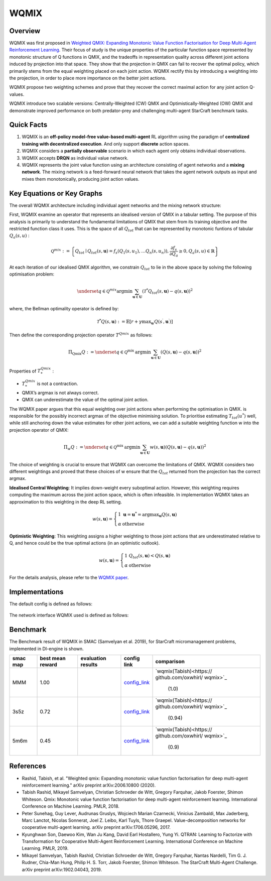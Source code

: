 WQMIX
^^^^^^^

Overview
---------
WQMIX was first proposed in `Weighted QMIX: Expanding Monotonic Value Function Factorisation for Deep Multi-Agent Reinforcement Learning <https://arxiv.org/abs/2006.10800>`_.
Their focus of study is the unique properties of the particular function space represented by monotonic structure of Q functions in QMIX,
and the tradeoffs in representation quality across different joint actions induced by projection into that space.
They show that the projection in QMIX can fail to recover the optimal policy,
which primarily stems from the equal weighting placed on each joint action.
WQMIX rectify this by introducing a weighting into the projection, in order to place more importance on the better joint actions.

WQMIX propose two weighting schemes and prove that they recover the correct maximal action for any joint action Q-values.

WQMIX introduce two scalable versions:
Centrally-Weighted (CW) QMIX and Optimistically-Weighted (OW) QMIX and demonstrate improved performance on both predator-prey and challenging multi-agent StarCraft benchmark tasks.

Quick Facts
-------------
1. WQMIX is an **off-policy model-free value-based multi-agent** RL algorithm using the paradigm of **centralized training with decentralized execution**.
   And only support **discrete** action spaces.

2. WQMIX considers a **partially observable** scenario in which each agent only obtains individual observations.

3. WQMIX accepts **DRQN** as individual value network.

4. WQMIX represents the joint value function using an architecture consisting of agent networks and a **mixing network**.
   The mixing network is a feed-forward neural network that takes the agent network outputs as input and mixes them monotonically, producing joint action values.

Key Equations or Key Graphs
---------------------------
The overall WQMIX architecture including individual agent networks and the mixing network structure:

.. image:: images/marl/wqmix_setup.png
   :align: center
   :scale: 30%

First, WQMIX examine an operator that represents an idealised version of QMIX in a tabular setting.
The purpose of this analysis is primarily to understand the fundamental limitations of QMIX that stem from its training objective and the restricted function class it uses.
This is the space of all :math:`Q_{tot}` that can be represented by monotonic funtions of tabular :math:`Q_{a}(s,u)` :

.. math::
   \mathcal{Q}^{m i x}:=\left\{Q_{t o t} \mid Q_{t o t}(s, \mathbf{u})=f_{s}\left(Q_{1}\left(s, u_{1}\right), \ldots Q_{n}\left(s, u_{n}\right)\right), \frac{\partial f_{s}}{\partial Q_{a}} \geq 0, Q_{a}(s, u) \in \mathbb{R}\right\}

At each iteration of our idealised QMIX algorithm, we constrain :math:`Q_{tot}` to lie in the above space by solving the following optimisation problem:

.. math::
   \underset{q \in \mathcal{Q}^{m i x}}{\operatorname{argmin}} \sum_{\mathbf{u} \in \mathbf{U}}\left(\mathcal{T}^{*} Q_{t o t}(s, \mathbf{u})-q(s, \mathbf{u})\right)^{2}

where, the Bellman optimality operator is defined by:

.. math::
   \mathcal{T}^{*} Q(s, \mathbf{u}):=\mathbb{E}\left[r+\gamma \max _{\mathbf{u}^{\prime}} Q\left(s^{\prime}, \mathbf{u}^{\prime}\right)\right]

Then define the corresponding projection operator :math:`T^{Qmix}` as follows:

.. math::
   \Pi_{\mathrm{Qmix}} Q:=\underset{q \in \mathcal{Q}^{\text {mix }}}{\operatorname{argmin}} \sum_{\mathbf{u} \in \mathbf{U}}(Q(s, \mathbf{u})-q(s, \mathbf{u}))^{2}

Properties of :math:`T_{*}^{Qmix}` :

- :math:`T_{*}^{Qmix}` is not a contraction.
- QMIX’s argmax is not always correct.
- QMIX can underestimate the value of the optimal joint action.


The WQMIX paper argues that this equal weighting over joint actions when performing the optimisation in QMIX.
is responsible for the possibly incorrect argmax of the objective minimising solution.
To prioritise estimating :math:`T_{tot}(u^{*})` well, while still anchoring down the value estimates for other joint actions,
we can add a suitable weighting function w into the projection operator of QMIX:

.. math::
   \Pi_{w} Q:=\underset{q \in \mathcal{Q}^{\text {mix }}}{\operatorname{argmin}} \sum_{\mathbf{u} \in \mathbf{U}} w(s, \mathbf{u})(Q(s, \mathbf{u})-q(s, \mathbf{u}))^{2}


The choice of weighting is crucial to ensure that WQMIX can overcome the limitations of QMIX.
WQMIX considers two different weightings and proved that
these choices of w ensure that the :math:`Q_{tot}` returned from the projection has the correct argmax.

**Idealised Central Weighting**:
It implies down-weight every suboptimal action. However, this weighting requires computing the maximum across the joint action space, which is often infeasible.
In implementation WQMIX takes an approximation to this weighting in the deep RL setting.

.. math::
   w(s, \mathbf{u})=\left\{\begin{array}{ll} 1 & \mathbf{u}=\mathbf{u}^{*}=\operatorname{argmax}_{\mathbf{u}} Q(s, \mathbf{u}) \\ \alpha & \text { otherwise } \end{array}\right.

**Optimistic Weighting**:
This weighting assigns a higher weighting to those joint actions that are underestimated relative to Q,
and hence could be the true optimal actions (in an optimistic outlook).

.. math::
   w(s, \mathbf{u})=\left\{\begin{array}{ll} 1 & Q_{t o t}(s, \mathbf{u})<Q(s, \mathbf{u}) \\ \alpha & \text { otherwise } \end{array}\right.


For the details analysis, please refer to the  `WQMIX paper <https://arxiv.org/abs/2006.10800>`_.


Implementations
----------------
The default config is defined as follows:

    .. autoclass:: ding.policy.wqmix.WQMIXPolicy
        :noindex:

The network interface WQMIX used is defined as follows:

    .. autoclass:: ding.model.template.WQMix
        :members: forward
        :noindex:


Benchmark
-----------

The Benchmark result of WQMIX in SMAC (Samvelyan et al. 2019), for StarCraft micromanagement problems, implemented in DI-engine is shown.

+---------------------+-----------------+-----------------------------------------------------+--------------------------+--------------------------+
| smac map            |best mean reward | evaluation results                                  | config link              | comparison               |
+=====================+=================+=====================================================+==========================+==========================+
|                     |                 |                                                     |`config_link <https://    |                          |
|                     |                 |                                                     |github.com/opendilab/     |`wqmix(Tabish)<https://   |
|                     |                 |                                                     |DI-engine/tree/main/dizoo/|github.com/oxwhirl/       |
|MMM                  |  1.00           |.. image:: images/benchmark/WQMIX_MMM.png            |smac/config/              |wqmix>`_                  |
|                     |                 |                                                     |smac_MMM_wqmix_config     | (1.0)                    |
|                     |                 |                                                     |.py>`_                    |                          |
+---------------------+-----------------+-----------------------------------------------------+--------------------------+--------------------------+
|                     |                 |                                                     |`config_link <https://    |                          |
|                     |                 |                                                     |github.com/opendilab/     |`wqmix(Tabish)<https://   |
|3s5z                 |                 |                                                     |DI-engine/tree/main/dizoo/|github.com/oxwhirl/       |
|                     |  0.72           |.. image:: images/benchmark/WQMIX_3s5z.png           |smac/config/              |wqmix>`_                  |
|                     |                 |                                                     |smac_3s5z_wqmix_config    | (0.94)                   |
|                     |                 |                                                     |.py>`_                    |                          |
+---------------------+-----------------+-----------------------------------------------------+--------------------------+--------------------------+
|                     |                 |                                                     |`config_link <https://    |                          |
|                     |                 |                                                     |github.com/opendilab/     |`wqmix(Tabish)<https://   |
|5m6m                 |                 |                                                     |DI-engine/tree/main/dizoo/|github.com/oxwhirl/       |
|                     |  0.45           |.. image:: images/benchmark/WQMIX_5m6m.png           |smac/config/              |wqmix>`_                  |
|                     |                 |                                                     |smac_3s5z_wqmix_config    | (0.9)                    |
|                     |                 |                                                     |.py>`_                    |                          |
+---------------------+-----------------+-----------------------------------------------------+--------------------------+--------------------------+

References
----------------
- Rashid, Tabish, et al. "Weighted qmix: Expanding monotonic value function factorisation for deep multi-agent reinforcement learning." arXiv preprint arXiv:2006.10800 (2020).

- Tabish Rashid, Mikayel Samvelyan, Christian Schroeder de Witt, Gregory Farquhar, Jakob Foerster, Shimon Whiteson. Qmix: Monotonic value function factorisation for deep multi-agent reinforcement learning. International Conference on Machine Learning. PMLR, 2018.

- Peter Sunehag, Guy Lever, Audrunas Gruslys, Wojciech Marian Czarnecki, Vinicius Zambaldi, Max Jaderberg, Marc Lanctot, Nicolas Sonnerat, Joel Z. Leibo, Karl Tuyls, Thore Graepel. Value-decomposition networks for cooperative multi-agent learning. arXiv preprint arXiv:1706.05296, 2017.

- Kyunghwan Son, Daewoo Kim, Wan Ju Kang, David Earl Hostallero, Yung Yi. QTRAN: Learning to Factorize with Transformation for Cooperative Multi-Agent Reinforcement Learning. International Conference on Machine Learning. PMLR, 2019.

- Mikayel Samvelyan, Tabish Rashid, Christian Schroeder de Witt, Gregory Farquhar, Nantas Nardelli, Tim G. J. Rudner, Chia-Man Hung, Philip H. S. Torr, Jakob Foerster, Shimon Whiteson. The StarCraft Multi-Agent Challenge. arXiv preprint arXiv:1902.04043, 2019.

